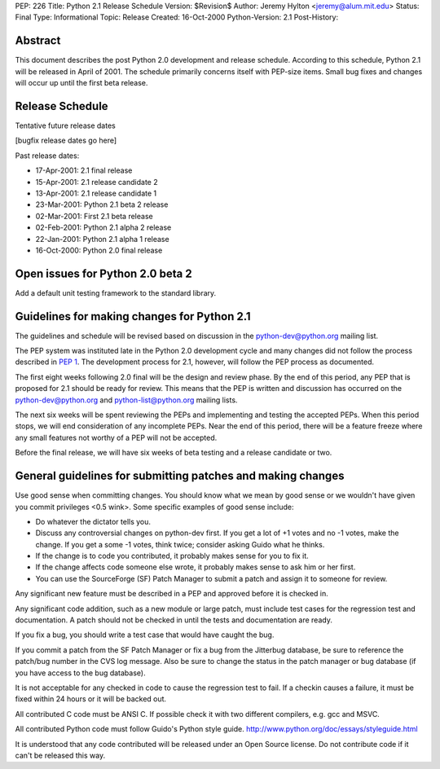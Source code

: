 PEP: 226
Title: Python 2.1 Release Schedule
Version: $Revision$
Author: Jeremy Hylton <jeremy@alum.mit.edu>
Status: Final
Type: Informational
Topic: Release
Created: 16-Oct-2000
Python-Version: 2.1
Post-History:


Abstract
========

This document describes the post Python 2.0 development and
release schedule.  According to this schedule, Python 2.1 will be
released in April of 2001.  The schedule primarily concerns
itself with PEP-size items.  Small bug fixes and changes will
occur up until the first beta release.


Release Schedule
================

Tentative future release dates

[bugfix release dates go here]

Past release dates:

- 17-Apr-2001: 2.1 final release
- 15-Apr-2001: 2.1 release candidate 2
- 13-Apr-2001: 2.1 release candidate 1
- 23-Mar-2001: Python 2.1 beta 2 release
- 02-Mar-2001: First 2.1 beta release
- 02-Feb-2001: Python 2.1 alpha 2 release
- 22-Jan-2001: Python 2.1 alpha 1 release
- 16-Oct-2000: Python 2.0 final release


Open issues for Python 2.0 beta 2
=================================

Add a default unit testing framework to the standard library.


Guidelines for making changes for Python 2.1
============================================

The guidelines and schedule will be revised based on discussion in
the python-dev@python.org mailing list.

The PEP system was instituted late in the Python 2.0 development
cycle and many changes did not follow the process described in :pep:`1`.
The development process for 2.1, however, will follow the PEP
process as documented.

The first eight weeks following 2.0 final will be the design and
review phase.  By the end of this period, any PEP that is proposed
for 2.1 should be ready for review.  This means that the PEP is
written and discussion has occurred on the python-dev@python.org
and python-list@python.org mailing lists.

The next six weeks will be spent reviewing the PEPs and
implementing and testing the accepted PEPs.  When this period
stops, we will end consideration of any incomplete PEPs.  Near the
end of this period, there will be a feature freeze where any small
features not worthy of a PEP will not be accepted.

Before the final release, we will have six weeks of beta testing
and a release candidate or two.


General guidelines for submitting patches and making changes
============================================================

Use good sense when committing changes.  You should know what we
mean by good sense or we wouldn't have given you commit privileges
<0.5 wink>.  Some specific examples of good sense include:

- Do whatever the dictator tells you.

- Discuss any controversial changes on python-dev first.  If you
  get a lot of +1 votes and no -1 votes, make the change.  If you
  get a some -1 votes, think twice; consider asking Guido what he
  thinks.

- If the change is to code you contributed, it probably makes
  sense for you to fix it.

- If the change affects code someone else wrote, it probably makes
  sense to ask him or her first.

- You can use the SourceForge (SF) Patch Manager to submit a patch
  and assign it to someone for review.

Any significant new feature must be described in a PEP and
approved before it is checked in.

Any significant code addition, such as a new module or large
patch, must include test cases for the regression test and
documentation.  A patch should not be checked in until the tests
and documentation are ready.

If you fix a bug, you should write a test case that would have
caught the bug.

If you commit a patch from the SF Patch Manager or fix a bug from
the Jitterbug database, be sure to reference the patch/bug number
in the CVS log message.  Also be sure to change the status in the
patch manager or bug database (if you have access to the bug
database).

It is not acceptable for any checked in code to cause the
regression test to fail.  If a checkin causes a failure, it must
be fixed within 24 hours or it will be backed out.

All contributed C code must be ANSI C.  If possible check it with
two different compilers, e.g. gcc and MSVC.

All contributed Python code must follow Guido's Python style
guide.  http://www.python.org/doc/essays/styleguide.html

It is understood that any code contributed will be released under
an Open Source license.  Do not contribute code if it can't be
released this way.
